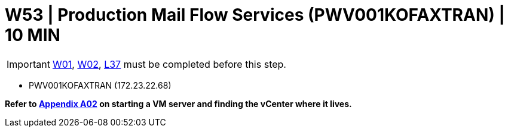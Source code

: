 =  W53 | Production Mail Flow Services (PWV001KOFAXTRAN) | 10 MIN

===================
IMPORTANT: xref:chapter4/tier0/windows/W01.adoc[W01], xref:chapter4/tier0/windows/W02.adoc[W02], xref:chapter4/tier2/linux/L37.adoc[L37] must be completed before this step.
===================


- PWV001KOFAXTRAN (172.23.22.68)

*Refer to xref:chapter4/appendix/A02.adoc[Appendix A02] on starting a VM server and finding the vCenter where it lives.*
